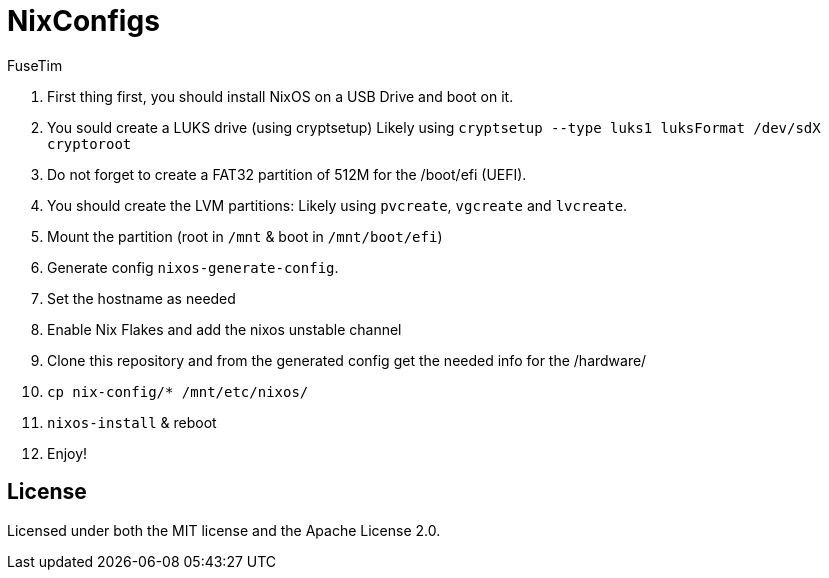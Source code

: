 = NixConfigs
FuseTim

1. First thing first, you should install NixOS on a USB Drive and boot on it.
2. You sould create a LUKS drive (using cryptsetup)
   Likely using `cryptsetup --type luks1 luksFormat /dev/sdX cryptoroot`
3. Do not forget to create a FAT32 partition of 512M for the /boot/efi (UEFI).
4. You should create the LVM partitions: 
   Likely using `pvcreate`, `vgcreate` and `lvcreate`.
5. Mount the partition (root in `/mnt` & boot in `/mnt/boot/efi`)
6. Generate config `nixos-generate-config`.
7. Set the hostname as needed
8. Enable Nix Flakes and add the nixos unstable channel
9. Clone this repository and from the generated config get the needed info for the /hardware/
10. `cp nix-config/* /mnt/etc/nixos/`
11. `nixos-install` & reboot
12. Enjoy!

== License
Licensed under both the MIT license and the Apache License 2.0.